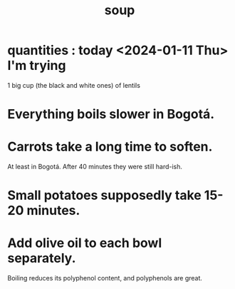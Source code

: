 :PROPERTIES:
:ID:       0d037a5d-e027-4b6d-8054-c39aad9bb196
:END:
#+title: soup
* quantities : today <2024-01-11 Thu> I'm trying
  1 big cup (the black and white ones) of lentils
* Everything boils slower in Bogotá.
* Carrots take a long time to soften.
  At least in Bogotá.
  After 40 minutes they were still hard-ish.
* Small potatoes supposedly take 15-20 minutes.
* Add olive oil to each bowl separately.
  Boiling reduces its polyphenol content,
  and polyphenols are great.
